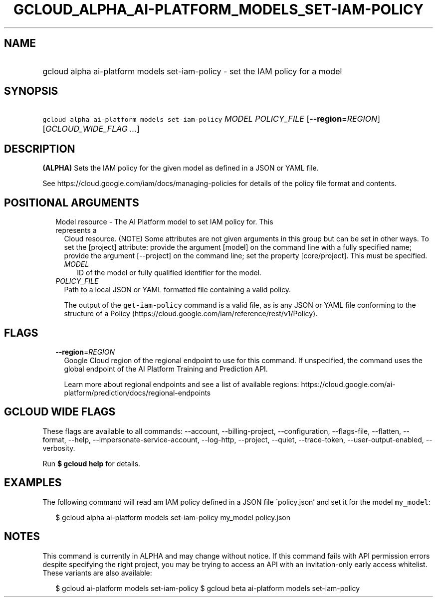 
.TH "GCLOUD_ALPHA_AI\-PLATFORM_MODELS_SET\-IAM\-POLICY" 1



.SH "NAME"
.HP
gcloud alpha ai\-platform models set\-iam\-policy \- set the IAM policy for a model



.SH "SYNOPSIS"
.HP
\f5gcloud alpha ai\-platform models set\-iam\-policy\fR \fIMODEL\fR \fIPOLICY_FILE\fR [\fB\-\-region\fR=\fIREGION\fR] [\fIGCLOUD_WIDE_FLAG\ ...\fR]



.SH "DESCRIPTION"

\fB(ALPHA)\fR Sets the IAM policy for the given model as defined in a JSON or
YAML file.

See https://cloud.google.com/iam/docs/managing\-policies for details of the
policy file format and contents.



.SH "POSITIONAL ARGUMENTS"

.RS 2m
.TP 2m

Model resource \- The AI Platform model to set IAM policy for. This represents a
Cloud resource. (NOTE) Some attributes are not given arguments in this group but
can be set in other ways. To set the [project] attribute: provide the argument
[model] on the command line with a fully specified name; provide the argument
[\-\-project] on the command line; set the property [core/project]. This must be
specified.

.RS 2m
.TP 2m
\fIMODEL\fR
ID of the model or fully qualified identifier for the model.

.RE
.sp
.TP 2m
\fIPOLICY_FILE\fR
Path to a local JSON or YAML formatted file containing a valid policy.

The output of the \f5get\-iam\-policy\fR command is a valid file, as is any JSON
or YAML file conforming to the structure of a Policy
(https://cloud.google.com/iam/reference/rest/v1/Policy).


.RE
.sp

.SH "FLAGS"

.RS 2m
.TP 2m
\fB\-\-region\fR=\fIREGION\fR
Google Cloud region of the regional endpoint to use for this command. If
unspecified, the command uses the global endpoint of the AI Platform Training
and Prediction API.

Learn more about regional endpoints and see a list of available regions:
https://cloud.google.com/ai\-platform/prediction/docs/regional\-endpoints


.RE
.sp

.SH "GCLOUD WIDE FLAGS"

These flags are available to all commands: \-\-account, \-\-billing\-project,
\-\-configuration, \-\-flags\-file, \-\-flatten, \-\-format, \-\-help,
\-\-impersonate\-service\-account, \-\-log\-http, \-\-project, \-\-quiet,
\-\-trace\-token, \-\-user\-output\-enabled, \-\-verbosity.

Run \fB$ gcloud help\fR for details.



.SH "EXAMPLES"

The following command will read am IAM policy defined in a JSON file
\'policy.json' and set it for the model \f5my_model\fR:

.RS 2m
$ gcloud alpha ai\-platform models set\-iam\-policy my_model policy.json
.RE



.SH "NOTES"

This command is currently in ALPHA and may change without notice. If this
command fails with API permission errors despite specifying the right project,
you may be trying to access an API with an invitation\-only early access
whitelist. These variants are also available:

.RS 2m
$ gcloud ai\-platform models set\-iam\-policy
$ gcloud beta ai\-platform models set\-iam\-policy
.RE

